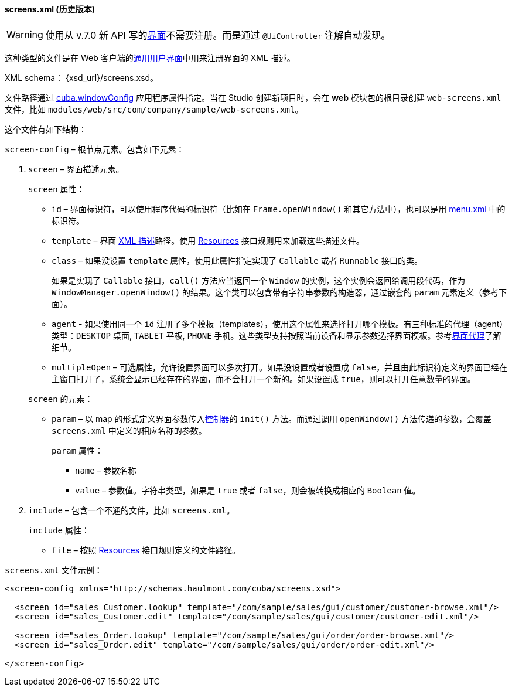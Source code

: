 :sourcesdir: ../../../../source

[[screens.xml]]
==== screens.xml (历史版本)

[WARNING]
====
使用从 v.7.0 新 API 写的<<gui_screens,界面>>不需要注册。而是通过 `@UiController` 注解自动发现。
====

这种类型的文件是在 Web 客户端的<<gui_legacy,通用用户界面>>中用来注册界面的 XML 描述。

XML schema： {xsd_url}/screens.xsd。

文件路径通过 <<cuba.windowConfig,cuba.windowConfig>> 应用程序属性指定。当在 Studio 创建新项目时，会在 *web* 模块包的根目录创建 `web-screens.xml` 文件，比如 `modules/web/src/com/company/sample/web-screens.xml`。

这个文件有如下结构：

`screen-config` – 根节点元素。包含如下元素：

. `screen` – 界面描述元素。
+
--
`screen` 属性：

* `id` – 界面标识符，可以使用程序代码的标识符（比如在 `Frame.openWindow()` 和其它方法中），也可以是用 <<menu.xml,menu.xml>> 中的标识符。

* `template` – 界面 <<screen_xml,XML 描述>>路径。使用 <<resources,Resources>> 接口规则用来加载这些描述文件。

* `class` – 如果没设置 `template` 属性，使用此属性指定实现了 `Callable` 或者 `Runnable` 接口的类。
+
如果是实现了 `Callable` 接口，`call()` 方法应当返回一个 `Window` 的实例，这个实例会返回给调用段代码，作为 `WindowManager.openWindow()` 的结果。这个类可以包含带有字符串参数的构造器，通过嵌套的 `param` 元素定义（参考下面）。

* `agent` - 如果使用同一个 `id` 注册了多个模板（templates），使用这个属性来选择打开哪个模板。有三种标准的代理（agent）类型：`DESKTOP` 桌面, `TABLET` 平板, `PHONE` 手机。这些类型支持按照当前设备和显示参数选择界面模板。参考<<screen_agent,界面代理>>了解细节。

* `multipleOpen` – 可选属性，允许设置界面可以多次打开。如果没设置或者设置成 `false`，并且由此标识符定义的界面已经在主窗口打开了，系统会显示已经存在的界面，而不会打开一个新的。如果设置成 `true`，则可以打开任意数量的界面。

`screen` 的元素：

* `param` – 以 map 的形式定义界面参数传入<<screen_controller,控制器>>的 `init()` 方法。而通过调用 `openWindow()` 方法传递的参数，会覆盖 `screens.xml` 中定义的相应名称的参数。
+
`param` 属性：
+
** `name` – 参数名称
+
** `value` – 参数值。字符串类型，如果是 `true` 或者 `false`，则会被转换成相应的 `Boolean` 值。
--

. `include` – 包含一个不通的文件，比如 `screens.xml`。
+
`include` 属性：
+
* `file` – 按照 <<resources,Resources>> 接口规则定义的文件路径。

`screens.xml` 文件示例：

[source, xml]
----
<screen-config xmlns="http://schemas.haulmont.com/cuba/screens.xsd">

  <screen id="sales_Customer.lookup" template="/com/sample/sales/gui/customer/customer-browse.xml"/>
  <screen id="sales_Customer.edit" template="/com/sample/sales/gui/customer/customer-edit.xml"/>

  <screen id="sales_Order.lookup" template="/com/sample/sales/gui/order/order-browse.xml"/>
  <screen id="sales_Order.edit" template="/com/sample/sales/gui/order/order-edit.xml"/>

</screen-config>
----

